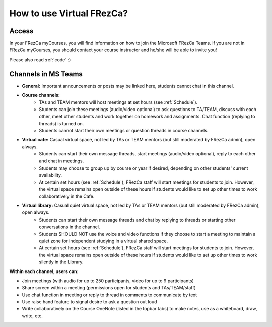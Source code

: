 .. _Howto:

How to use Virtual FRezCa?
=========================
Access
------
In your FRezCa myCourses, you will find information on how to join the Microsoft FRezCa Teams.
If you are not in FRezCa myCourses, you should contact your course instructor and he/she will be able to invite you!

Please also read :ref:`code` :)

Channels in MS Teams
--------------------
- **General:** Important announcements or posts may be linked here, students cannot chat in this channel.
- **Course channels:**
    * TAs and TEAM mentors will host meetings at set hours (see :ref:`Schedule`).
    * Students can join these meetings (audio/video optional) to ask questions to TA/TEAM, discuss with each other, meet other students and work together on homework and assignments. Chat function (replying to threads) is turned on.
    * Students cannot start their own meetings or question threads in course channels.
- **Virtual cafe:** Casual virtual space, not led by TAs or TEAM mentors (but still moderated by FRezCa admin), open always.
    * Students can start their own message threads, start meetings (audio/video optional), reply to each other and chat in meetings.
    * Students may choose to group up by course or year if desired, depending on other students' current availability.
    * At certain set hours (see :ref:`Schedule`), FRezCa staff will start meetings for students to join. However, the virtual space remains open outside of these hours if students would like to set up other times to work collaboratively in the Cafe.
- **Virtual library:** Casual quiet virtual space, not led by TAs or TEAM mentors (but still moderated by FRezCa admin), open always.
    * Students can start their own message threads and chat by replying to threads or starting other conversations in the channel.
    * Students SHOULD NOT use the voice and video functions if they choose to start a meeting to maintain a quiet zone for independent studying in a virtual shared space.
    * At certain set hours (see :ref:`Schedule`), FRezCa staff will start meetings for students to join. However, the virtual space remains open outside of these hours if students would like to set up other times to work silently in the Library.

**Within each channel, users can:**

- Join meetings (with audio for up to 250 participants, video for up to 9 participants)
- Share screen within a meeting (permissions open for students and TAs/TEAM/staff)
- Use chat function in meeting or reply to thread in comments to communicate by text
- Use raise hand feature to signal desire to ask a question out loud
- Write collaboratively on the Course OneNote (listed in the topbar tabs) to make notes, use as a whiteboard, draw, write, etc.

